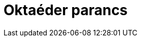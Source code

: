 = Oktaéder parancs
:page-en: commands/Octahedron
ifdef::env-github[:imagesdir: /hu/modules/ROOT/assets/images]


